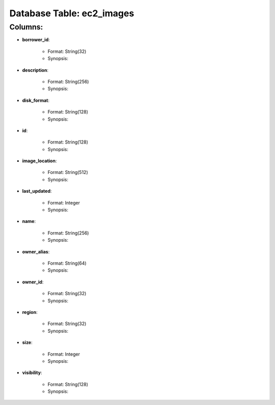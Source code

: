 .. File generated by /opt/cloudscheduler/utilities/schema_doc - DO NOT EDIT
..
.. To modify the contents of this file:
..   1. edit the template file ".../cloudscheduler/docs/schema_doc/tables/ec2_images.rst"
..   2. run the utility ".../cloudscheduler/utilities/schema_doc"
..

Database Table: ec2_images
==========================


Columns:
^^^^^^^^

* **borrower_id**:

   * Format: String(32)
   * Synopsis:

* **description**:

   * Format: String(256)
   * Synopsis:

* **disk_format**:

   * Format: String(128)
   * Synopsis:

* **id**:

   * Format: String(128)
   * Synopsis:

* **image_location**:

   * Format: String(512)
   * Synopsis:

* **last_updated**:

   * Format: Integer
   * Synopsis:

* **name**:

   * Format: String(256)
   * Synopsis:

* **owner_alias**:

   * Format: String(64)
   * Synopsis:

* **owner_id**:

   * Format: String(32)
   * Synopsis:

* **region**:

   * Format: String(32)
   * Synopsis:

* **size**:

   * Format: Integer
   * Synopsis:

* **visibility**:

   * Format: String(128)
   * Synopsis:

